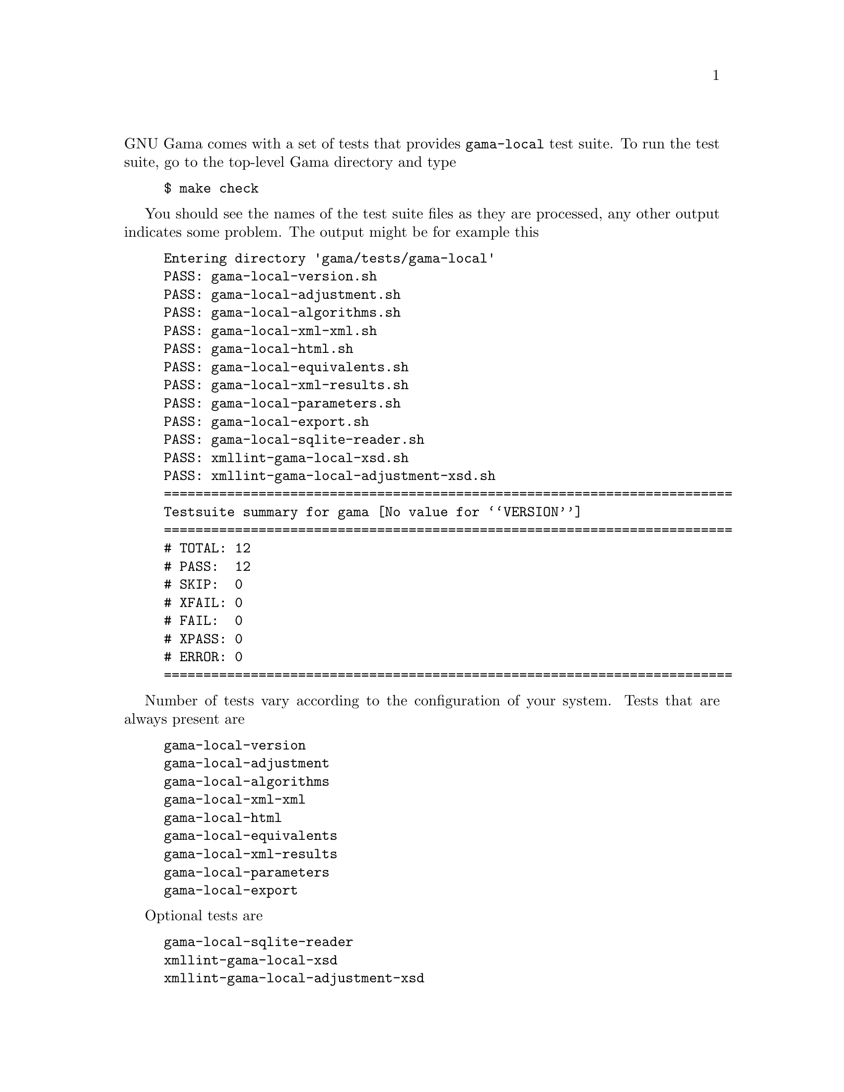 @comment gama-local-test-suite.texi

@c @chapter Gama-local test suite

@noindent
GNU Gama comes with a set of tests that provides @code{gama-local} test suite.
To run the test suite, go to the top-level Gama directory and type

@example
$ make check
@end example

You should see the names of the test suite files as they are
processed, any other output indicates some problem. The output might
be for example this

@example
Entering directory 'gama/tests/gama-local'
PASS: gama-local-version.sh
PASS: gama-local-adjustment.sh
PASS: gama-local-algorithms.sh
PASS: gama-local-xml-xml.sh
PASS: gama-local-html.sh
PASS: gama-local-equivalents.sh
PASS: gama-local-xml-results.sh
PASS: gama-local-parameters.sh
PASS: gama-local-export.sh
PASS: gama-local-sqlite-reader.sh
PASS: xmllint-gama-local-xsd.sh
PASS: xmllint-gama-local-adjustment-xsd.sh
========================================================================
Testsuite summary for gama @value{VERSION}
========================================================================
# TOTAL: 12
# PASS:  12
# SKIP:  0
# XFAIL: 0
# FAIL:  0
# XPASS: 0
# ERROR: 0
========================================================================
@end example


Number of tests vary according to the configuration of your
system. Tests that are always present are

@example
gama-local-version
gama-local-adjustment
gama-local-algorithms
gama-local-xml-xml
gama-local-html
gama-local-equivalents
gama-local-xml-results
gama-local-parameters
gama-local-export
@end example

Optional tests are

@example
gama-local-sqlite-reader
xmllint-gama-local-xsd
xmllint-gama-local-adjustment-xsd
@end example

which are included only if sqlite3 database support libraries and/or
@code{xmllint} program are installed.

You can also request more extra test configuring the project as
@example
./configure --enable-extra-tests
@end example
but be prepared that these extra test might take some time to finish.

@menu
* Internal organisation::  Internal organisation
@end menu

@node    Internal organisation
@section Internal organisation

Gama-local tests are implemented as shell scripts that are stored in
@code{gama/tests/gama-local} directory. The scripts are generated from
corresponding @code{.in} files which are stored in
@code{gama/tests/gama-local/script} directory where are also stored
helper C++ programs called by the testing suite scripts.  Generating
scripts and the build of helper programs is controlled from
@code{gama/tests/gama-local/Makefile.am}, where a list of testing data
files is also defined.

In @code{gama/tests/gama-local} directory are also stored detail
@code{.log}  files for all tests together with corresponging
@code{.trs} (as in @b{T}est @b{R}e@b{S}ults) files.

All files generated by the test suite are stored in
@code{gama/tests/gama-local/script/@value{VERSION}} (thus generated
files from different versions are not overwritten).

To run selected test individually, go to the directory
@code{gama/tests/gama-local} and start the test manually

@example
$ cd gama/tests/gama-local
$ ./@i{test-name}
@end example
